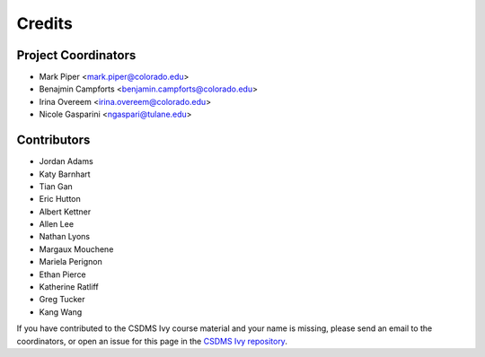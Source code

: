 =======
Credits
=======

Project Coordinators
--------------------

* Mark Piper <mark.piper@colorado.edu>
* Benajmin Campforts <benjamin.campforts@colorado.edu>
* Irina Overeem <irina.overeem@colorado.edu>
* Nicole Gasparini <ngaspari@tulane.edu>

Contributors
------------

* Jordan Adams
* Katy Barnhart
* Tian Gan
* Eric Hutton
* Albert Kettner
* Allen Lee
* Nathan Lyons
* Margaux Mouchene
* Mariela Perignon
* Ethan Pierce
* Katherine Ratliff
* Greg Tucker
* Kang Wang

If you have contributed to the CSDMS Ivy course material and your name is missing,
please send an email to the coordinators, or open an issue
for this page in the `CSDMS Ivy repository <https://github.com/csdms/ivy>`_.
